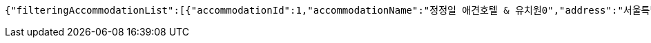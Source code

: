 [source,options="nowrap"]
----
{"filteringAccommodationList":[{"accommodationId":1,"accommodationName":"정정일 애견호텔 & 유치원0","address":"서울특별시 중구 동호로 2490","avgRate":4.8},{"accommodationId":2,"accommodationName":"정정일 애견호텔 & 유치원1","address":"서울특별시 중구 동호로 2491","avgRate":4.8},{"accommodationId":3,"accommodationName":"정정일 애견호텔 & 유치원2","address":"서울특별시 중구 동호로 2492","avgRate":4.8},{"accommodationId":4,"accommodationName":"정정일 애견호텔 & 유치원3","address":"서울특별시 중구 동호로 2493","avgRate":4.8},{"accommodationId":5,"accommodationName":"정정일 애견호텔 & 유치원4","address":"서울특별시 중구 동호로 2494","avgRate":4.8},{"accommodationId":6,"accommodationName":"정정일 애견호텔 & 유치원5","address":"서울특별시 중구 동호로 2495","avgRate":4.8},{"accommodationId":7,"accommodationName":"정정일 애견호텔 & 유치원6","address":"서울특별시 중구 동호로 2496","avgRate":4.8},{"accommodationId":8,"accommodationName":"정정일 애견호텔 & 유치원7","address":"서울특별시 중구 동호로 2497","avgRate":4.8},{"accommodationId":9,"accommodationName":"정정일 애견호텔 & 유치원8","address":"서울특별시 중구 동호로 2498","avgRate":4.8},{"accommodationId":10,"accommodationName":"정정일 애견호텔 & 유치원9","address":"서울특별시 중구 동호로 2499","avgRate":4.8}]}
----